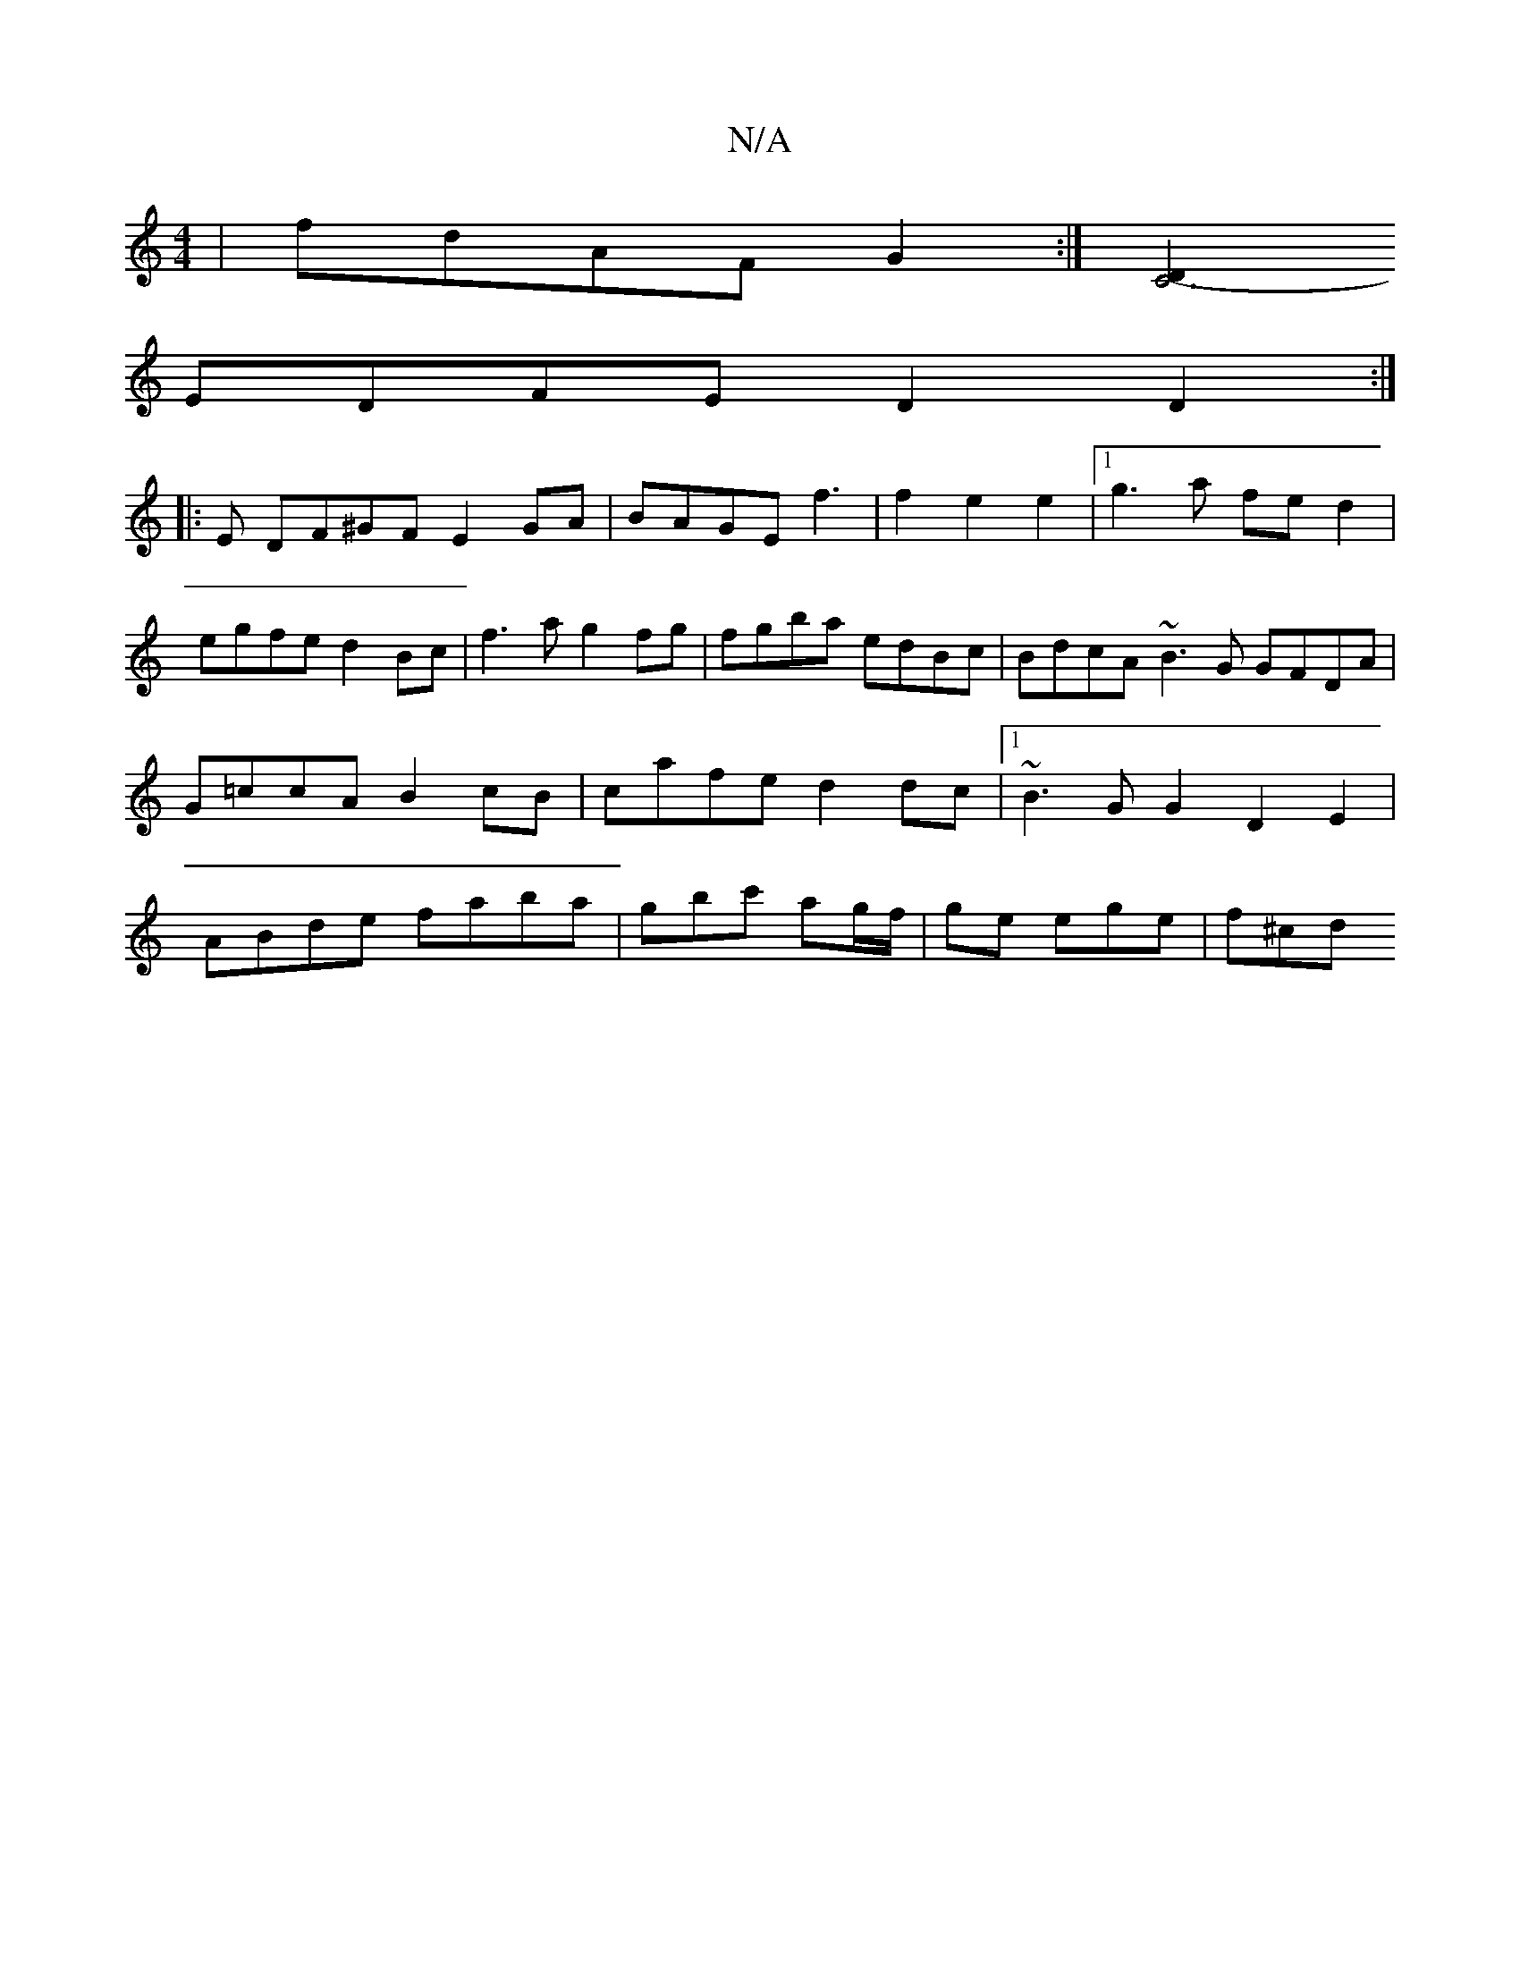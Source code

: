 X:1
T:N/A
M:4/4
R:N/A
K:Cmajor
 | fdAF G2 :|[D2C6- |
EDFE D2 D2 :|
|:E DF^GF E2GA|BAGE f3|f2e2e2|1 g3a fed2 | egfe d2Bc|f3a g2fg|fgba edBc | BdcA ~B3G GFDA |G=ccA B2 cB|cafe d2dc|1 ~B3G G2 D2 E2|ABde faba|gbc' ag/f/|ge ege | f^cd ~